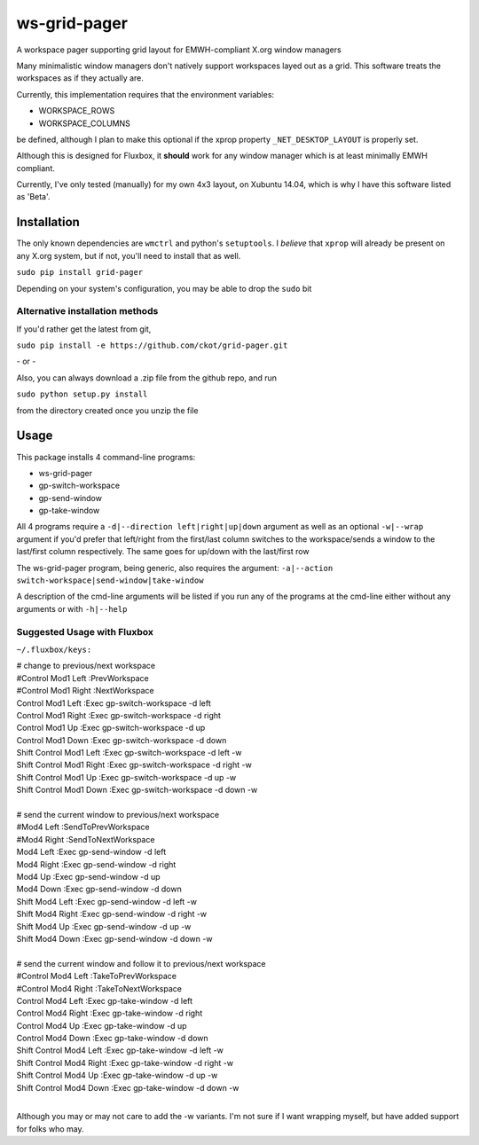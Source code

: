 =============
ws-grid-pager
=============

A workspace pager supporting grid layout for EMWH-compliant X.org window managers

Many minimalistic window managers don't natively support workspaces layed
out as a grid.  This software treats the workspaces as if they actually are.

Currently, this implementation requires that the environment variables:

* WORKSPACE_ROWS
* WORKSPACE_COLUMNS

be defined, although I plan to make this optional if the xprop property
``_NET_DESKTOP_LAYOUT`` is properly set.

Although this is designed for Fluxbox, it **should** work for any window manager which is at least minimally EMWH compliant.

Currently, I've only tested (manually) for my own 4x3 layout, on Xubuntu 14.04,
which is why I have this software listed as 'Beta'.


Installation
-------------

The only known dependencies are ``wmctrl`` and python's ``setuptools``. I *believe* that ``xprop`` will already be present on any X.org system, but if not, you'll need to install that as well.

``sudo pip install grid-pager``

Depending on your system's configuration, you may be able to drop the ``sudo`` bit

Alternative installation methods
~~~~~~~~~~~~~~~~~~~~~~~~~~~~~~~~

If you'd rather get the latest from git,

``sudo pip install -e https://github.com/ckot/grid-pager.git``

\- or \-

Also, you can always download a .zip file from the github repo, and run

``sudo python setup.py install``

from the directory created once you unzip the file


Usage
-----

This package installs 4 command-line programs:

* ws-grid-pager
* gp-switch-workspace
* gp-send-window
* gp-take-window

All 4 programs require a ``-d|--direction left|right|up|down`` argument as well
as an optional ``-w|--wrap`` argument if you'd prefer that left/right from the
first/last column switches to the workspace/sends a window to the last/first
column respectively. The same goes for up/down with the last/first row

The ws-grid-pager program, being generic, also requires the argument:
``-a|--action switch-workspace|send-window|take-window``

A description of the cmd-line arguments will be listed if you run any of the
programs at the cmd-line either without any arguments or with ``-h|--help``

Suggested Usage with Fluxbox
~~~~~~~~~~~~~~~~~~~~~~~~~~~~

``~/.fluxbox/keys:``

| # change to previous/next workspace
| #Control Mod1 Left :PrevWorkspace
| #Control Mod1 Right :NextWorkspace
| Control Mod1 Left        :Exec gp-switch-workspace -d left
| Control Mod1 Right       :Exec gp-switch-workspace -d right
| Control Mod1 Up          :Exec gp-switch-workspace -d up
| Control Mod1 Down        :Exec gp-switch-workspace -d down
| Shift Control Mod1 Left  :Exec gp-switch-workspace -d left   -w
| Shift Control Mod1 Right :Exec gp-switch-workspace -d right  -w
| Shift Control Mod1 Up    :Exec gp-switch-workspace -d up     -w
| Shift Control Mod1 Down  :Exec gp-switch-workspace -d down   -w
|
| # send the current window to previous/next workspace
| #Mod4 Left  :SendToPrevWorkspace
| #Mod4 Right :SendToNextWorkspace
| Mod4 Left        :Exec gp-send-window -d left
| Mod4 Right       :Exec gp-send-window -d right
| Mod4 Up          :Exec gp-send-window -d up
| Mod4 Down        :Exec gp-send-window -d down
| Shift Mod4 Left  :Exec gp-send-window -d left  -w
| Shift Mod4 Right :Exec gp-send-window -d right -w
| Shift Mod4 Up    :Exec gp-send-window -d up    -w
| Shift Mod4 Down  :Exec gp-send-window -d down  -w
|
| # send the current window and follow it to previous/next workspace
| #Control Mod4 Left :TakeToPrevWorkspace
| #Control Mod4 Right :TakeToNextWorkspace
| Control Mod4 Left        :Exec gp-take-window -d left
| Control Mod4 Right       :Exec gp-take-window -d right
| Control Mod4 Up          :Exec gp-take-window -d up
| Control Mod4 Down        :Exec gp-take-window -d down
| Shift Control Mod4 Left  :Exec gp-take-window -d left  -w
| Shift Control Mod4 Right :Exec gp-take-window -d right -w
| Shift Control Mod4 Up    :Exec gp-take-window -d up    -w
| Shift Control Mod4 Down  :Exec gp-take-window -d down  -w
|
Although you may or may not care to add the -w variants.  I'm not sure if I
want wrapping myself, but have added support for folks who may.